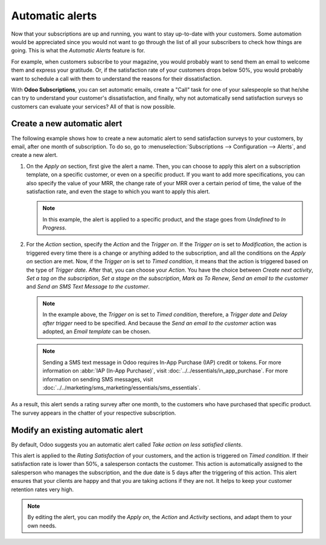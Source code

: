 ================
Automatic alerts
================

Now that your subscriptions are up and running, you want to stay up-to-date with your customers.
Some automation would be appreciated since you would not want to go through the list of all your
subscribers to check how things are going. This is what the *Automatic Alerts* feature is for.

For example, when customers subscribe to your magazine, you would probably want to send them an
email to welcome them and express your gratitude. Or, if the satisfaction rate of your customers
drops below 50%, you would probably want to schedule a call with them to understand the reasons for
their dissatisfaction.

With **Odoo Subscriptions**, you can set automatic emails, create a "Call" task for one
of your salespeople so that he/she can try to understand your customer's dissatisfaction, and
finally, why not automatically send satisfaction surveys so customers can evaluate your services?
All of that is now possible.

Create a new automatic alert
============================

The following example shows how to create a new automatic alert to send satisfaction surveys to your
customers, by email, after one month of subscription. To do so, go to :menuselection:`Subscriptions
--> Configuration --> Alerts`, and create a new alert.

.. image:: automatic_alerts/create-a-new-automatic-alert.png
  :align: center
  :alt: New automatic alert in Odoo Subscriptions

1. On the *Apply on* section, first give the alert a name. Then, you can choose to apply this alert
   on a subscription template, on a specific customer, or even on a specific product. If you want
   to add more specifications, you can also specify the value of your MRR, the change rate of your
   MRR over a certain period of time, the value of the satisfaction rate, and even the stage to
   which you want to apply this alert.

   .. note::
      In this example, the alert is applied to a specific product, and the stage goes from
      *Undefined* to *In Progress*.

2. For the *Action* section, specify the *Action* and the *Trigger on*. If the *Trigger on* is set
   to *Modification*, the action is triggered every time there is a change or anything added to the
   subscription, and all the conditions on the *Apply on* section are met. Now, if the *Trigger on*
   is set to *Timed condition*, it means that the action is triggered based on the type of
   *Trigger date*. After that, you can choose your *Action*. You have the choice between
   *Create next activity*, *Set a tag on the subscription*, *Set a stage on the subscription*,
   *Mark as To Renew*, *Send an email to the customer* and *Send an SMS Text Message to the
   customer*.

   .. note::
      In the example above, the *Trigger on* is set to *Timed condition*, therefore, a
      *Trigger date* and *Delay after trigger* need to be specified. And because the *Send an email
      to the customer* action was adopted, an *Email template* can be chosen.

   .. note::
      Sending a SMS text message in Odoo requires In-App Purchase (IAP) credit or tokens. For more
      information on :abbr:`IAP (In-App Purchase)`, visit
      :doc:`../../essentials/in_app_purchase`. For more information on sending SMS messages,
      visit :doc:`../../marketing/sms_marketing/essentials/sms_essentials`.

As a result, this alert sends a rating survey after one month, to the customers who have purchased
that specific product. The survey appears in the chatter of your respective subscription.

.. image:: automatic_alerts/rating-satisfaction-survey.png
  :align: center
  :alt: Satisfaction survey in Odoo Subscriptions

Modify an existing automatic alert
==================================

By default, Odoo suggests you an automatic alert called *Take action on less satisfied clients*.

.. image:: automatic_alerts/modify-an-existing-automatic-alert.png
  :align: center
  :alt: Modify an existing automatic alert in Odoo Subscriptions

This alert is applied to the *Rating Satisfaction* of your customers, and the action is triggered
on *Timed condition*. If their satisfaction rate is lower than 50%, a salesperson contacts the
customer. This action is automatically assigned to the salesperson who manages the subscription,
and the due date is 5 days after the triggering of this action. This alert ensures that your
clients are happy and that you are taking actions if they are not. It helps to keep your customer
retention rates very high.

.. note::
   By editing the alert, you can modify the *Apply on*, the *Action* and *Activity* sections, and
   adapt them to your own needs.

.. seealso::
  - :doc:`../subscriptions`
  - :doc:`plans`
  - :doc:`products`
  - :doc:`../../essentials/in_app_purchase`
